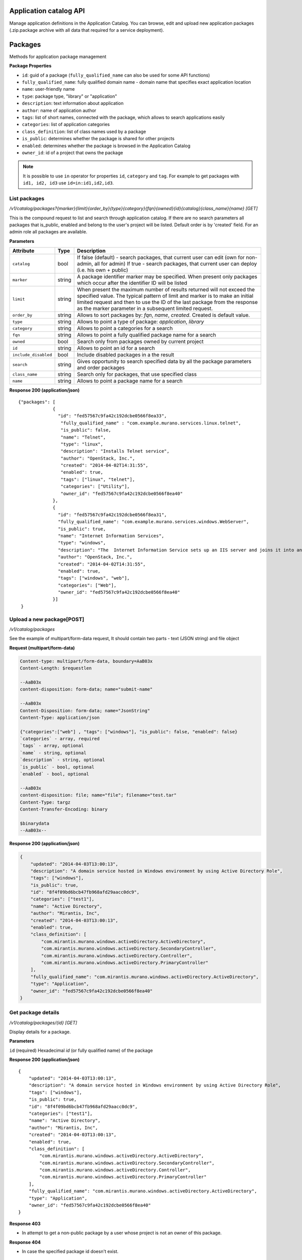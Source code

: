 Application catalog API
=======================

Manage application definitions in the Application Catalog.
You can browse, edit and upload new application packages (.zip.package archive with all data that required for a service deployment).

Packages
========

Methods for application package management

**Package Properties**

- ``id``: guid of a package (``fully_qualified_name`` can also be used for some API functions)
- ``fully_qualified_name``: fully qualified domain name -  domain name that specifies exact application location
- ``name``: user-friendly name
- ``type``: package type, "library" or "application"
- ``description``: text information about application
- ``author``: name of application author
- ``tags``: list of short names, connected with the package, which allows to search applications easily
- ``categories``: list of application categories
- ``class_definition``: list of class names used by a package
- ``is_public``: determines whether the package is shared for other projects
- ``enabled``: determines whether the package is browsed in the Application Catalog
- ``owner_id``: id of a project that owns the package

.. note::

    It is possible to use ``in`` operator for properties ``id``, ``category`` and ``tag``.
    For example to get packages with ``id1, id2, id3`` use ``id=in:id1,id2,id3``.

List packages
-------------

`/v1/catalog/packages?{marker}{limit}{order_by}{type}{category}{fqn}{owned}{id}{catalog}{class_name}{name} [GET]`

This is the compound request to list and search through application catalog.
If there are no search parameters all packages that is_public, enabled and belong to the user's project will be listed.
Default order is by 'created' field.
For an admin role all packages are available.

**Parameters**

+---------------------+--------+---------------------------------------------+
| Attribute           | Type   | Description                                 |
+=====================+========+=============================================+
| ``catalog``         | bool   | If false (default) - search packages, that  |
|                     |        | current user can edit (own for non-admin,   |
|                     |        | all for admin)                              |
|                     |        | If true - search packages, that current user|
|                     |        | can deploy (i.e. his own + public)          |
+---------------------+--------+---------------------------------------------+
| ``marker``          | string | A package identifier marker may be          |
|                     |        | specified. When present only packages which |
|                     |        | occur after the identifier ID will be listed|
+---------------------+--------+---------------------------------------------+
| ``limit``           | string | When present the maximum number of results  |
|                     |        | returned will not exceed the specified      |
|                     |        | value. The typical pattern of limit and     |
|                     |        | marker is to make an initial limited request|
|                     |        | and then to use the ID of the last package  |
|                     |        | from the response as the marker parameter in|
|                     |        | a subsequent limited request.               |
+---------------------+--------+---------------------------------------------+
| ``order_by``        | string | Allows to sort packages by: `fqn`, `name`,  |
|                     |        | `created`. Created is default value.        |
+---------------------+--------+---------------------------------------------+
| ``type``            | string | Allows to point a type of package:          |
|                     |        | `application`, `library`                    |
+---------------------+--------+---------------------------------------------+
| ``category``        | string | Allows to point a categories for a search   |
+---------------------+--------+---------------------------------------------+
| ``fqn``             | string | Allows to point a fully qualified package   |
|                     |        | name for a search                           |
+---------------------+--------+---------------------------------------------+
| ``owned``           | bool   | Search only from packages owned by current  |
|                     |        | project                                     |
+---------------------+--------+---------------------------------------------+
| ``id``              | string | Allows to point an id for a search          |
+---------------------+--------+---------------------------------------------+
| ``include_disabled``| bool   | Include disabled packages in a the result   |
+---------------------+--------+---------------------------------------------+
| ``search``          | string | Gives opportunity to search specified data  |
|                     |        | by all the package parameters and order     |
|                     |        | packages                                    |
+---------------------+--------+---------------------------------------------+
| ``class_name``      | string | Search only for packages, that use specified|
|                     |        | class                                       |
+---------------------+--------+---------------------------------------------+
| ``name``            | string | Allows to point a package name for a search |
+---------------------+--------+---------------------------------------------+

**Response 200 (application/json)**

::

         {"packages": [
                      {
                        "id": "fed57567c9fa42c192dcbe0566f8ea33",
                         "fully_qualified_name" : "com.example.murano.services.linux.telnet",
                         "is_public": false,
                         "name": "Telnet",
                         "type": "linux",
                         "description": "Installs Telnet service",
                         "author": "OpenStack, Inc.",
                         "created": "2014-04-02T14:31:55",
                         "enabled": true,
                         "tags": ["linux", "telnet"],
                         "categories": ["Utility"],
                         "owner_id": "fed57567c9fa42c192dcbe0566f8ea40"
                      },
                      {
                        "id": "fed57567c9fa42c192dcbe0566f8ea31",
                        "fully_qualified_name": "com.example.murano.services.windows.WebServer",
                        "is_public": true,
                        "name": "Internet Information Services",
                        "type": "windows",
                        "description": "The  Internet Information Service sets up an IIS server and joins it into an existing domain",
                        "author": "OpenStack, Inc.",
                        "created": "2014-04-02T14:31:55",
                        "enabled": true,
                        "tags": ["windows", "web"],
                        "categories": ["Web"],
                        "owner_id": "fed57567c9fa42c192dcbe0566f8ea40"
                      }]
          }



Upload a new package[POST]
--------------------------

`/v1/catalog/packages`

See the example of multipart/form-data request, It should contain two parts - text (JSON string) and file object

**Request (multipart/form-data)**

.. code-block:: none

    Content-type: multipart/form-data, boundary=AaB03x
    Content-Length: $requestlen

    --AaB03x
    content-disposition: form-data; name="submit-name"

    --AaB03x
    Content-Disposition: form-data; name="JsonString"
    Content-Type: application/json

    {"categories":["web"] , "tags": ["windows"], "is_public": false, "enabled": false}
    `categories` - array, required
    `tags` - array, optional
    `name` - string, optional
    `description` - string, optional
    `is_public` - bool, optional
    `enabled` - bool, optional

    --AaB03x
    content-disposition: file; name="file"; filename="test.tar"
    Content-Type: targz
    Content-Transfer-Encoding: binary

    $binarydata
    --AaB03x--


**Response 200 (application/json)**

.. code-block:: json

    {
        "updated": "2014-04-03T13:00:13",
        "description": "A domain service hosted in Windows environment by using Active Directory Role",
        "tags": ["windows"],
        "is_public": true,
        "id": "8f4f09bd6bcb47fb968afd29aacc0dc9",
        "categories": ["test1"],
        "name": "Active Directory",
        "author": "Mirantis, Inc",
        "created": "2014-04-03T13:00:13",
        "enabled": true,
        "class_definition": [
            "com.mirantis.murano.windows.activeDirectory.ActiveDirectory",
            "com.mirantis.murano.windows.activeDirectory.SecondaryController",
            "com.mirantis.murano.windows.activeDirectory.Controller",
            "com.mirantis.murano.windows.activeDirectory.PrimaryController"
        ],
        "fully_qualified_name": "com.mirantis.murano.windows.activeDirectory.ActiveDirectory",
        "type": "Application",
        "owner_id": "fed57567c9fa42c192dcbe0566f8ea40"
    }

Get package details
-------------------

`/v1/catalog/packages/{id} [GET]`

Display details for a package.

**Parameters**

``id`` (required)  Hexadecimal `id` (or fully qualified name) of the package

**Response 200 (application/json)**

::

    {
        "updated": "2014-04-03T13:00:13",
        "description": "A domain service hosted in Windows environment by using Active Directory Role",
        "tags": ["windows"],
        "is_public": true,
        "id": "8f4f09bd6bcb47fb968afd29aacc0dc9",
        "categories": ["test1"],
        "name": "Active Directory",
        "author": "Mirantis, Inc",
        "created": "2014-04-03T13:00:13",
        "enabled": true,
        "class_definition": [
            "com.mirantis.murano.windows.activeDirectory.ActiveDirectory",
            "com.mirantis.murano.windows.activeDirectory.SecondaryController",
            "com.mirantis.murano.windows.activeDirectory.Controller",
            "com.mirantis.murano.windows.activeDirectory.PrimaryController"
        ],
        "fully_qualified_name": "com.mirantis.murano.windows.activeDirectory.ActiveDirectory",
        "type": "Application",
        "owner_id": "fed57567c9fa42c192dcbe0566f8ea40"
    }

**Response 403**

*  In attempt to get a non-public package by a user whose project is not an owner of this package.

**Response 404**

*  In case the specified package id doesn't exist.

Update a package
================

`/v1/catalog/packages/{id} [PATCH]`

Allows to edit mutable fields (categories, tags, name, description, is_public, enabled).
See the full specification `here <http://tools.ietf.org/html/rfc6902>`_.

**Parameters**

``id`` (required)  Hexadecimal `id` (or fully qualified name) of the package

**Content type**

application/murano-packages-json-patch

Allowed operations:

::

    [
        { "op": "add", "path": "/tags", "value": [ "foo", "bar" ] },
        { "op": "add", "path": "/categories", "value": [ "foo", "bar" ] },
        { "op": "remove", "path": "/tags", ["foo"] },
        { "op": "remove", "path": "/categories", ["foo"] },
        { "op": "replace", "path": "/tags", "value": [] },
        { "op": "replace", "path": "/categories", "value": ["bar"] },
        { "op": "replace", "path": "/is_public", "value": true },
        { "op": "replace", "path": "/enabled", "value": true },
        { "op": "replace", "path": "/description", "value":"New description" },
        { "op": "replace", "path": "/name", "value": "New name" }
    ]

**Request 200 (application/murano-packages-json-patch)**

::

    [
     { "op": "add", "path": "/tags", "value": [ "windows", "directory"] },
     { "op": "add", "path": "/categories", "value": [ "Directory" ] }
    ]

**Response 200 (application/json)**

::

    {
        "updated": "2014-04-03T13:00:13",
        "description": "A domain service hosted in Windows environment by using Active Directory Role",
        "tags": ["windows", "directory"],
        "is_public": true,
        "id": "8f4f09bd6bcb47fb968afd29aacc0dc9",
        "categories": ["test1"],
        "name": "Active Directory",
        "author": "Mirantis, Inc",
        "created": "2014-04-03T13:00:13",
        "enabled": true,
        "class_definition": [
            "com.mirantis.murano.windows.activeDirectory.ActiveDirectory",
            "com.mirantis.murano.windows.activeDirectory.SecondaryController",
            "com.mirantis.murano.windows.activeDirectory.Controller",
            "com.mirantis.murano.windows.activeDirectory.PrimaryController"
        ],
        "fully_qualified_name": "com.mirantis.murano.windows.activeDirectory.ActiveDirectory",
        "type": "Application",
        "owner_id": "fed57567c9fa42c192dcbe0566f8ea40"
    }

**Response 403**

*  An attempt to update immutable fields
*  An attempt to perform operation that is not allowed on the specified path
*  An attempt to update non-public package by user whose project is not an owner of this package

**Response 404**

* An attempt to update package that doesn't exist


Delete application definition from the catalog
----------------------------------------------

`/v1/catalog/packages/{id} [DELETE]`

**Parameters**

* ``id`` (required)  Hexadecimal `id` (or fully qualified name) of the package to delete

**Response 404**

* An attempt to delete package that doesn't exist


Get application package
-----------------------

`/v1/catalog/packages/{id}/download [GET]`

Get application definition package

**Parameters**

* ``id`` (required)  Hexadecimal `id` (or fully qualified name) of the package

**Response 200 (application/octet-stream)**

The sequence of bytes representing package content

**Response 404**

Specified package id doesn't exist


Get UI definition
-----------------

`/v1/catalog/packages/{id}/ui [GET]`

Retrieve UI definition for a application which described in a package with provided id

**Parameters**

* ``id`` (required)  Hexadecimal `id` (or fully qualified name) of the package

**Response 200 (application/octet-stream)**

The sequence of bytes representing UI definition

**Response 404**

Specified package id doesn't exist

**Response 403**

Specified package is not public and not owned by user project, performing the request

**Response 404**

* Specified package id doesn't exist


Get logo
--------

Retrieve application logo which described in a package with provided id

`/v1/catalog/packages/{id}/logo [GET]`

**Parameters**

``id`` (required)  Hexadecimal `id` (or fully qualified name) of the package

**Response 200 (application/octet-stream)**

The sequence of bytes representing application logo

**Response 403**

Specified package is not public and not owned by user project,
performing the request

**Response 404**

Specified package is not public and not owned by user project,
performing the request

Categories
==========

Provides category management. Categories are used in the Application Catalog
to group application for easy browsing and search.

List categories
---------------

* `/v1/catalog/packages/categories [GET]`

 !DEPRECATED (Plan to remove in L release) Retrieve list of all available application categories

 **Response 200 (application/json)**

 A list, containing category names

 *Content-Type*
  application/json

 ::

        {
            "categories": ["Web service", "Directory", "Database", "Storage"]
        }


* `/v1/catalog/categories [GET]`

 +----------+------------------------------+---------------------------------+
 | Method   | URI                          | Description                     |
 +==========+==============================+=================================+
 | GET      | /catalog/categories          | Get list of existing categories |
 +----------+------------------------------+---------------------------------+

 Retrieve list of all available application categories

 **Response 200 (application/json)**

 A list, containing detailed information about each category

 *Content-Type*
  application/json

 ::

        {"categories": [
            {
                "id": "0420045dce7445fabae7e5e61fff9e2f",
                "updated": "2014-12-26T13:57:04",
                "name": "Web",
                "created": "2014-12-26T13:57:04",
                "package_count": 1
            },
            {
                "id": "3dd486b1e26f40ac8f35416b63f52042",
                "updated": "2014-12-26T13:57:04",
                "name": "Databases",
                "created": "2014-12-26T13:57:04",
                "package_count": 0
            }]
        }



Get category details
--------------------

`/catalog/categories/<category_id> [GET]`

 Return detailed information for a provided category

*Request*

+----------+-----------------------------------+-----------------------------+
| Method   | URI                               | Description                 |
+==========+===================================+=============================+
| GET      | /catalog/categories/<category_id> | Get category detail         |
+----------+-----------------------------------+-----------------------------+

*Parameters*

* ``category_id`` - required, category ID, required

*Response*

 *Content-Type*
   application/json

::

    {
        "id": "b308f7fa8a2f4a5eb419970c827f4466",
        "updated": "2015-01-28T17:00:19",
        "packages": [
            {
                "fully_qualified_name": "io.murano.apps.ZabbixServer",
                "id": "4dfb566e69e6445fbd4aea5099fe95e9",
                "name": "Zabbix Server"
            }
        ],
        "name": "Web",
        "created": "2015-01-28T17:00:19",
        "package_count": 1
    }

+----------------+-----------------------------------------------------------+
| Code           | Description                                               |
+================+===========================================================+
| 200            | OK. Category deleted successfully                         |
+----------------+-----------------------------------------------------------+
| 401            | User is not authorized to access this session             |
+----------------+-----------------------------------------------------------+
| 404            | Not found. Specified category doesn`t exist               |
+----------------+-----------------------------------------------------------+

Add new category
----------------

`/catalog/categories [POST]`

 Add new category to the Application Catalog

*Parameters*

+----------------------+------------+----------------------------------------+
| Attribute            | Type       | Description                            |
+======================+============+========================================+
| name                 | string     | Environment name; only alphanumeric    |
|                      |            | characters and '-'                     |
+----------------------+------------+----------------------------------------+

*Request*

+----------+----------------------------------+------------------------------+
| Method   | URI                              | Description                  |
+==========+==================================+==============================+
| POST     | /catalog/categories              | Create new category          |
+----------+----------------------------------+------------------------------+

 *Content-Type*
  application/json

 *Example*
  {"name": "category_name"}

*Response*

::

    {
        "id": "ce373a477f211e187a55404a662f968",
        "name": "category_name",
        "created": "2013-11-30T03:23:42Z",
        "updated": "2013-11-30T03:23:44Z",
        "package_count": 0
    }


+----------------+-----------------------------------------------------------+
| Code           | Description                                               |
+================+===========================================================+
| 200            | OK. Category created successfully                         |
+----------------+-----------------------------------------------------------+
| 401            | User is not authorized to access this session             |
+----------------+-----------------------------------------------------------+
| 409            | Conflict. Category with specified name already exist      |
+----------------+-----------------------------------------------------------+


Delete category
---------------

`/catalog/categories [DELETE]`

*Request*

+----------+-----------------------------------+-----------------------------+
| Method   | URI                               | Description                 |
+==========+===================================+=============================+
| DELETE   | /catalog/categories/<category_id> | Delete category with        |
|          |                                   | specified ID                |
+----------+-----------------------------------+-----------------------------+

*Parameters:*

* ``category_id`` - required, category ID, required

*Response*

+----------------+-----------------------------------------------------------+
| Code           | Description                                               |
+================+===========================================================+
| 200            | OK. Category deleted successfully                         |
+----------------+-----------------------------------------------------------+
| 401            | User is not authorized to access this session             |
+----------------+-----------------------------------------------------------+
| 404            | Not found. Specified category doesn`t exist               |
+----------------+-----------------------------------------------------------+
| 403            | Forbidden. Category with specified name is assigned to    |
|                | the package, presented in the catalog                     |
+----------------+-----------------------------------------------------------+
